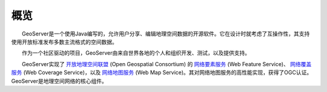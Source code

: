 .. _overview: 

概览
========


　　GeoServer是一个使用Java编写的，允许用户分享、编辑地理空间数据的开源软件。它在设计时就考虑了互操作性，其支持使用开放标准发布多数主流格式的空间数据。

　　作为一个社区驱动的项目，GeoServer由来自世界各地的个人和组织开发、测试，以及提供支持。

　　GeoServer实现了 `开放地理空间联盟  <http://www.opengeospatial.org>`_ (Open Geospatial Consortium) 的 `网络要素服务 <http://www.opengeospatial.org/standards/wfs>`_ (Web Feature Service)、 `网络覆盖服务 <http://www.opengeospatial.org/standards/wcs>`_ (Web Coverage Service)，以及 `网络地图服务 <http://www.opengeospatial.org/standards/wms>`_ (Web Map Service)。其对网络地图服务的高性能实现，获得了OGC认证。GeoServer是地理空间网络的核心组件。 
